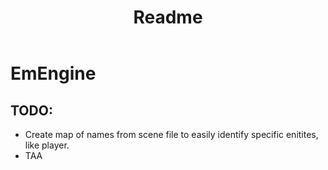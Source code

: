 #+title: Readme

* EmEngine
** TODO:
- Create map of names from scene file to easily identify specific enitites, like player.
- TAA
